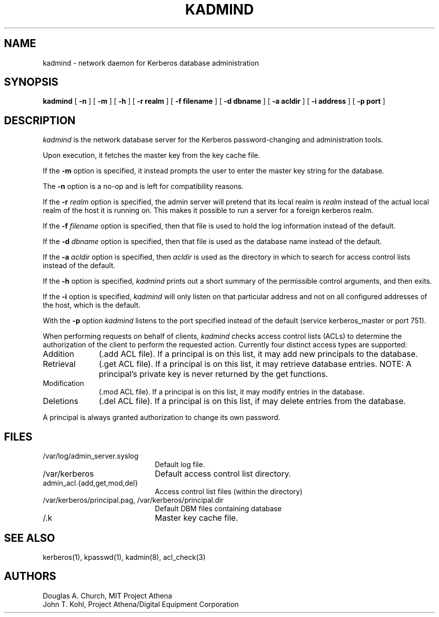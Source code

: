 .\" $KTH: kadmind.8,v 1.2.2.1 2002/02/01 16:18:06 assar Exp $
.\" Copyright 1989 by the Massachusetts Institute of Technology.
.\"
.\" For copying and distribution information,
.\" please see the file <mit-copyright.h>.
.\"
.TH KADMIND 8 "Kerberos Version 4.0" "MIT Project Athena"
.SH NAME
kadmind \- network daemon for Kerberos database administration
.SH SYNOPSIS
.B kadmind
[
.B \-n
] [
.B \-m
] [
.B \-h
] [
.B \-r realm
] [
.B \-f filename
] [
.B \-d dbname
] [
.B \-a acldir
] [
.B \-i address
] [
.B \-p port
]
.SH DESCRIPTION
.I kadmind
is the network database server for the Kerberos password-changing and
administration tools.
.PP
Upon execution, it fetches the master key from the key cache file.
.PP
If the
.B \-m
option is specified, it instead prompts the user to enter the master
key string for the database.
.PP
The
.B \-n
option is a no-op and is left for compatibility reasons.
.PP
If the
.B \-r
.I realm
option is specified, the admin server will pretend that its
local realm is 
.I realm
instead of the actual local realm of the host it is running on.
This makes it possible to run a server for a foreign kerberos
realm.
.PP
If the
.B \-f
.I filename
option is specified, then that file is used to hold the log information
instead of the default.
.PP
If the
.B \-d
.I dbname
option is specified, then that file is used as the database name instead
of the default.
.PP
If the
.B \-a
.I acldir
option is specified, then
.I acldir
is used as the directory in which to search for access control lists
instead of the default.
.PP
If the
.B \-h
option is specified,
.I kadmind
prints out a short summary of the permissible control arguments, and
then exits.
.PP
If the
.B \-i
option is specified,
.I kadmind
will only listen on that particular address and not on all configured
addresses of the host, which is the default.
.PP
With the
.B \-p
option
.I kadmind
listens to the port specified instead of the default (service
kerberos_master or port 751).
.PP
When performing requests on behalf of clients,
.I kadmind
checks access control lists (ACLs) to determine the authorization of the client
to perform the requested action.
Currently four distinct access types are supported:
.TP 1i
Addition
(.add ACL file).  If a principal is on this list, it may add new
principals to the database.
.TP
Retrieval
(.get ACL file).  If a principal is on this list, it may retrieve
database entries.  NOTE:  A principal's private key is never returned by
the get functions.
.TP
Modification
(.mod ACL file).  If a principal is on this list, it may modify entries
in the database.
.TP
Deletions
(.del ACL file).  If a principal is on this list, if may delete
entries from the database.
.PP
A principal is always granted authorization to change its own password.
.SH FILES
.TP 20n
/var/log/admin_server.syslog
Default log file.
.TP 
/var/kerberos
Default access control list directory.
.TP
admin_acl.{add,get,mod,del}
Access control list files (within the directory)
.TP
/var/kerberos/principal.pag, /var/kerberos/principal.dir
Default DBM files containing database
.TP
/.k
Master key cache file.
.SH "SEE ALSO"
kerberos(1), kpasswd(1), kadmin(8), acl_check(3)
.SH AUTHORS
Douglas A. Church, MIT Project Athena
.br
John T. Kohl, Project Athena/Digital Equipment Corporation
